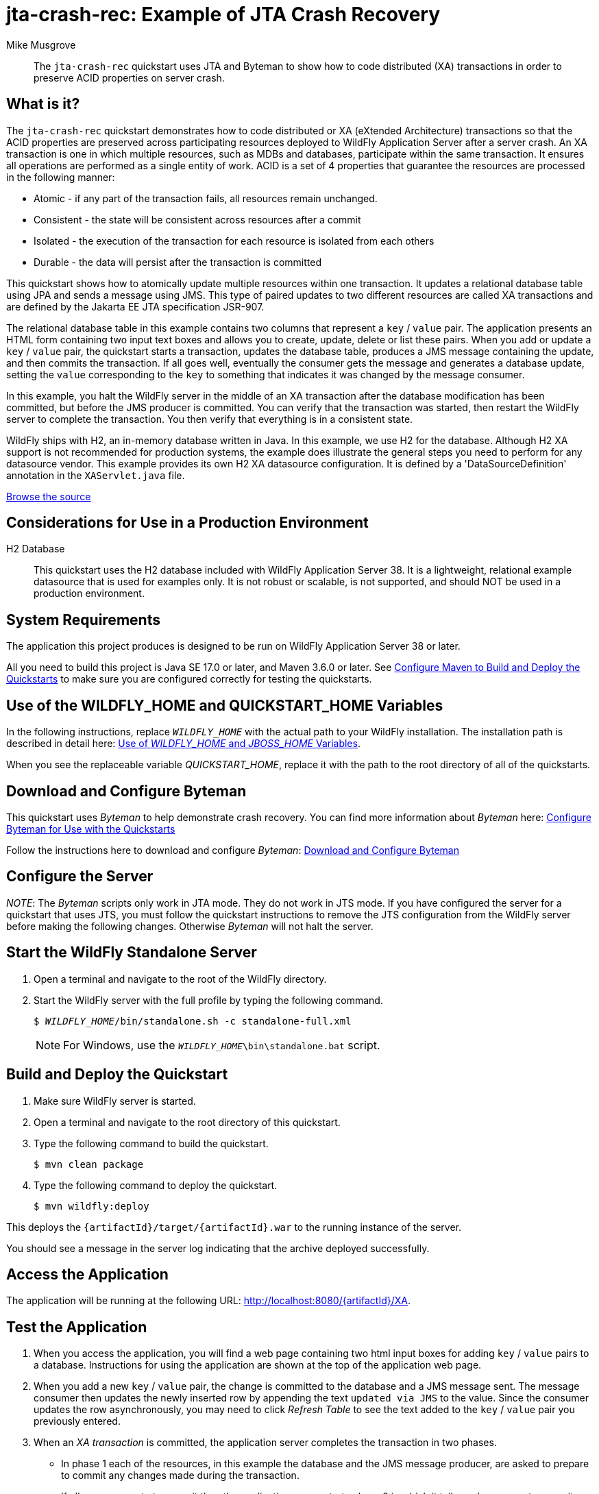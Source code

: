 ifdef::env-github[]
:artifactId: jta-crash-rec
endif::[]

//***********************************************************************************
// Enable the following flag to build README.html files for JBoss EAP product builds.
// Comment it out for WildFly builds.
//***********************************************************************************
//:ProductRelease:

//***********************************************************************************
// Enable the following flag to build README.html files for EAP XP product builds.
// Comment it out for WildFly or JBoss EAP product builds.
//***********************************************************************************
//:EAPXPRelease:

// This is a universal name for all releases
:ProductShortName: JBoss EAP
// Product names and links are dependent on whether it is a product release (CD or JBoss)
// or the WildFly project.
// The "DocInfo*" attributes are used to build the book links to the product documentation

ifdef::ProductRelease[]
// JBoss EAP release
:productName: JBoss EAP
:productNameFull: Red Hat JBoss Enterprise Application Platform
:productVersion: 8.0
:DocInfoProductNumber: {productVersion}
:WildFlyQuickStartRepoTag: 8.0.x
:helmChartName: jboss-eap/eap8
endif::[]

ifdef::EAPXPRelease[]
// JBoss EAP XP release
:productName: JBoss EAP XP
:productNameFull: Red Hat JBoss Enterprise Application Platform expansion pack
:productVersion: 5.0
:WildFlyQuickStartRepoTag: XP_5.0.0.GA
endif::[]

ifdef::ProductRelease,EAPXPRelease[]
:githubRepoUrl: https://github.com/jboss-developer/jboss-eap-quickstarts/
:githubRepoCodeUrl: https://github.com/jboss-developer/jboss-eap-quickstarts.git
:jbossHomeName: EAP_HOME
:DocInfoProductName: Red Hat JBoss Enterprise Application Platform
:DocInfoProductNameURL: red_hat_jboss_enterprise_application_platform
:DocInfoPreviousProductName: jboss-enterprise-application-platform
:quickstartDownloadName: {productNameFull} {productVersion} Quickstarts
:quickstartDownloadUrl: https://access.redhat.com/jbossnetwork/restricted/listSoftware.html?product=appplatform&downloadType=distributions
:helmRepoName: jboss-eap
:helmRepoUrl: https://jbossas.github.io/eap-charts/
// END ifdef::ProductRelease,EAPXPRelease[]
endif::[]

ifndef::ProductRelease,EAPXPRelease[]
// WildFly project
:productName: WildFly
:productNameFull: WildFly Application Server
:ProductShortName: {productName}
:jbossHomeName: WILDFLY_HOME
:productVersion: 38
:githubRepoUrl: https://github.com/wildfly/quickstart/
:githubRepoCodeUrl: https://github.com/wildfly/quickstart.git
:WildFlyQuickStartRepoTag: 37.0.0.Final
:DocInfoProductName: Red Hat JBoss Enterprise Application Platform
:DocInfoProductNameURL: red_hat_jboss_enterprise_application_platform
:DocInfoPreviousProductName: jboss-enterprise-application-platform
:helmRepoName: wildfly
:helmRepoUrl: http://docs.wildfly.org/wildfly-charts/
:helmChartName: wildfly/wildfly
// END ifndef::ProductRelease,EAPCDRelease,EAPXPRelease[]
endif::[]

:source: {githubRepoUrl}

// Values for Openshift S2i sections attributes
:EapForOpenshiftBookName: {productNameFull} for OpenShift
:EapForOpenshiftOnlineBookName: {EapForOpenshiftBookName} Online
:xpaasproduct: {productNameFull} for OpenShift
:xpaasproduct-shortname: {ProductShortName} for OpenShift
:ContainerRegistryName: Red Hat Container Registry
:EapForOpenshiftBookName: Getting Started with {ProductShortName} for OpenShift Container Platform
:EapForOpenshiftOnlineBookName: Getting Started with {ProductShortName} for OpenShift Online
:OpenShiftOnlinePlatformName: Red Hat OpenShift Container Platform
:OpenShiftOnlineName: Red Hat OpenShift Online
// Links to the OpenShift documentation
:LinkOpenShiftGuide: https://access.redhat.com/documentation/en-us/{DocInfoProductNameURL}/{DocInfoProductNumber}/html-single/getting_started_with_jboss_eap_for_openshift_container_platform/
:LinkOpenShiftOnlineGuide: https://access.redhat.com/documentation/en-us/{DocInfoProductNameURL}/{DocInfoProductNumber}/html-single/getting_started_with_jboss_eap_for_openshift_online/

ifdef::EAPXPRelease[]
// Attributes for XP releases
:EapForOpenshiftBookName: {productNameFull} for OpenShift
:EapForOpenshiftOnlineBookName: {productNameFull} for OpenShift Online
:xpaasproduct: {productNameFull} for OpenShift
:ContainerRegistryName: Red Hat Container Registry
:EapForOpenshiftBookName: {productNameFull} for OpenShift
:EapForOpenshiftOnlineBookName: {productNameFull} for OpenShift Online
// Links to the OpenShift documentation
:LinkOpenShiftGuide: https://access.redhat.com/documentation/en-us/red_hat_jboss_enterprise_application_platform/{DocInfoProductNumber}/html/using_eclipse_microprofile_in_jboss_eap/using-the-openshift-image-for-jboss-eap-xp_default
:LinkOpenShiftOnlineGuide: https://access.redhat.com/documentation/en-us/red_hat_jboss_enterprise_application_platform/{DocInfoProductNumber}/html/using_eclipse_microprofile_in_jboss_eap/using-the-openshift-image-for-jboss-eap-xp_default
endif::[]

//*************************
// Other values
//*************************
:buildRequirements: Java SE 17.0 or later, and Maven 3.6.0 or later
:javaVersion: Jakarta EE 10
ifdef::EAPXPRelease[]
:javaVersion: Eclipse MicroProfile
endif::[]
:guidesBaseUrl: https://github.com/jboss-developer/jboss-developer-shared-resources/blob/master/guides/
:useEclipseUrl: {guidesBaseUrl}USE_JBDS.adoc#use_red_hat_jboss_developer_studio_or_eclipse_to_run_the_quickstarts
:useEclipseDeployJavaClientDocUrl: {guidesBaseUrl}USE_JBDS.adoc#deploy_and_undeploy_a_quickstart_containing_server_and_java_client_projects
:useEclipseDeployEARDocUrl: {guidesBaseUrl}USE_JBDS.adoc#deploy_and_undeploy_a_quickstart_ear_project
:useProductHomeDocUrl: {guidesBaseUrl}USE_OF_{jbossHomeName}.adoc#use_of_product_home_and_jboss_home_variables
:configureMavenDocUrl: {guidesBaseUrl}CONFIGURE_MAVEN_JBOSS_EAP.adoc#configure_maven_to_build_and_deploy_the_quickstarts
:addUserDocUrl: {guidesBaseUrl}CREATE_USERS.adoc#create_users_required_by_the_quickstarts
:addApplicationUserDocUrl: {guidesBaseUrl}CREATE_USERS.adoc#add_an_application_user
:addManagementUserDocUrl: {guidesBaseUrl}CREATE_USERS.adoc#add_an_management_user
:startServerDocUrl: {guidesBaseUrl}START_JBOSS_EAP.adoc#start_the_jboss_eap_server
:configurePostgresDocUrl: {guidesBaseUrl}CONFIGURE_POSTGRESQL_JBOSS_EAP.adoc#configure_the_postgresql_database_for_use_with_the_quickstarts
:configurePostgresDownloadDocUrl: {guidesBaseUrl}CONFIGURE_POSTGRESQL_JBOSS_EAP.adoc#download_and_install_postgresql
:configurePostgresCreateUserDocUrl: {guidesBaseUrl}CONFIGURE_POSTGRESQL_JBOSS_EAP.adoc#create_a_database_user
:configurePostgresAddModuleDocUrl: {guidesBaseUrl}CONFIGURE_POSTGRESQL_JBOSS_EAP.adoc#add_the_postgres_module_to_the_jboss_eap_server
:configurePostgresDriverDocUrl: {guidesBaseUrl}CONFIGURE_POSTGRESQL_JBOSS_EAP.adoc#configure_the_postgresql_driver_in_the_jboss_eap_server
:configureBytemanDownloadDocUrl: {guidesBaseUrl}CONFIGURE_BYTEMAN.adoc#download_and_configure_byteman
:configureBytemanDisableDocUrl: {guidesBaseUrl}CONFIGURE_BYTEMAN.adoc#disable_the_byteman_script
:configureBytemanClearDocUrl: {guidesBaseUrl}CONFIGURE_BYTEMAN.adoc#clear_the_transaction_object_store
:configureBytemanQuickstartDocUrl: {guidesBaseUrl}CONFIGURE_BYTEMAN.adoc#configure_byteman_for_use_with_the_quickstarts
:configureBytemanHaltDocUrl: {guidesBaseUrl}CONFIGURE_BYTEMAN.adoc#use_byteman_to_halt_the_application[
:configureBytemanQuickstartsDocUrl: {guidesBaseUrl}CONFIGURE_BYTEMAN.adoc#configure_byteman_for_use_with_the_quickstarts

= jta-crash-rec: Example of JTA Crash Recovery
:author: Mike Musgrove
:level: Advanced
:technologies: JTA, Crash Recovery

[abstract]
The `jta-crash-rec` quickstart uses JTA and Byteman to show how to code distributed (XA) transactions in order to preserve ACID properties on server crash.

:standalone-server-type: full
:archiveType: war
:uses-h2:

== What is it?

The `jta-crash-rec` quickstart demonstrates how to code distributed or XA (eXtended Architecture) transactions so that the ACID properties are preserved across participating resources deployed to {productNameFull} after a server crash. An XA transaction is one in which multiple resources, such as MDBs and databases, participate within the same transaction. It ensures all operations are performed as a single entity of work. ACID is a set of 4 properties that guarantee the resources are processed in the following manner:

* Atomic - if any part of the transaction fails, all resources remain unchanged.
* Consistent - the state will be consistent across resources after a commit
* Isolated - the execution of the transaction for each resource is isolated from each others
* Durable - the data will persist after the transaction is committed

This quickstart shows how to atomically update multiple resources within one transaction. It updates a relational database table using JPA and sends a message using JMS. This type of paired updates to two different resources are called XA transactions and are defined by the Jakarta EE JTA specification JSR-907.

The relational database table in this example contains two columns that represent a `key` / `value` pair. The application presents an HTML form containing two input text boxes and allows you to create, update, delete or list these pairs. When you add or update a `key` / `value` pair, the quickstart starts a transaction, updates the database table, produces a JMS message containing the update, and then commits the transaction. If all goes well, eventually the consumer gets the message and generates a database update, setting the `value` corresponding to the `key` to something that indicates it was changed by the message consumer.

In this example, you halt the {productName} server in the middle of an XA transaction after the database modification has been committed, but before the JMS producer is committed. You can verify that the transaction was started, then restart the {productName} server to complete the transaction. You then verify that everything is in a consistent state.

{productName} ships with H2, an in-memory database written in Java. In this example, we use H2 for the database. Although H2 XA support is not recommended for production systems, the example does illustrate the general steps you need to perform for any datasource vendor. This example provides its own H2 XA datasource configuration. It is defined by a 'DataSourceDefinition' annotation in the `XAServlet.java` file.

// Link to the quickstart source
:leveloffset: +1

ifndef::ProductRelease,EAPXPRelease[]
link:https://github.com/wildfly/quickstart/tree/{WildFlyQuickStartRepoTag}/{artifactId}[Browse the source]
endif::[]

:leveloffset!:
// Considerations for Use in a Production Environment
:leveloffset: +1

[[considerations_for_use_in_a_production_environment]]
= Considerations for Use in a Production Environment
//******************************************************************************
// Include this template if your quickstart:
// * Uses the h2 database: Be sure to define the `uses-h2` attribute.
// * Uses an `*-ds.xml file`: Be sure to define the `uses-ds-xml` attribute.
// * Has performance or scalability concerns: Be sure to define the `uses-ds-xml` attribute.
//******************************************************************************

ifdef::uses-h2[]

H2 Database:: This quickstart uses the H2 database included with {productNameFull} {productVersion}. It is a lightweight, relational example datasource that is used for examples only. It is not robust or scalable, is not supported, and should NOT be used in a production environment.

endif::uses-h2[]

ifdef::uses-ds-xml[]

Datasource Configuration File:: This quickstart uses a `*-ds.xml` datasource configuration file for convenience and ease of database configuration. These files are deprecated in {productName} and should not be used in a production environment. Instead, you should configure the datasource using the Management CLI or Management Console. Datasource configuration is documented in the {LinkConfigGuide}[__{ConfigBookName}__].

endif::uses-ds-xml[]

ifdef::performance-scalability[]

Performance and Scalability:: A Jakarta EE container is designed with robustness in mind, so you should carefully analyze the scalabiltiy, concurrency, and performance needs of your application before taking advantage of these techniques in your own applications.

endif::performance-scalability[]

:leveloffset!:
// System Requirements
:leveloffset: +1

[[system_requirements]]
= System Requirements
//******************************************************************************
// Include this template to describe the standard system requirements for
// running the quickstarts.
//
// The Forge quickstarts define a `forge-from-scratch` attribute because they
// run entirely in CodeReady Studio and have different requirements .
//******************************************************************************

The application this project produces is designed to be run on {productNameFull} {productVersion} or later.

All you need to build this project is {buildRequirements}. See link:{configureMavenDocUrl}[Configure Maven to Build and Deploy the Quickstarts] to make sure you are configured correctly for testing the quickstarts.

:leveloffset!:
// Use of {jbossHomeName}
:leveloffset: +1

ifdef::requires-multiple-servers[]
[[use_of_jboss_home_name]]
= Use of the {jbossHomeName}_1, {jbossHomeName}_2, and QUICKSTART_HOME Variables

This quickstart requires that you clone your `__{jbossHomeName}__` installation directory and run two servers. The installation path is described in detail here: link:{useProductHomeDocUrl}[Use of __{jbossHomeName}__ and __JBOSS_HOME__ Variables].

In the following instructions, replace `__{jbossHomeName}_1__` with the path to your first {productName} server and replace `__{jbossHomeName}_2__` with the path to your second cloned {productName} server.

When you see the replaceable variable __QUICKSTART_HOME__, replace it with the path to the root directory of all of the quickstarts.
endif::[]

ifdef::optional-domain-or-multiple-servers[]
[[use_of_jboss_home_name]]
= Use of the {jbossHomeName}_1, {jbossHomeName}_2, and QUICKSTART_HOME Variables

When deploying this quickstart to a managed domain, replace `__{jbossHomeName}__` with the actual path to your {productName} installation. The installation path is described in detail here: link:{useProductHomeDocUrl}[Use of __{jbossHomeName}__ and __JBOSS_HOME__ Variables].

When deploying this quickstart to multiple standalone servers, this quickstart requires that you clone your `__{jbossHomeName}__` installation directory and run two servers. In the following instructions, replace `__{jbossHomeName}_1__` with the path to your first {productName} server and replace `__{jbossHomeName}_2__` with the path to your second cloned {productName} server.

When you see the replaceable variable __QUICKSTART_HOME__, replace it with the path to the root directory of all of the quickstarts.
endif::[]

ifndef::requires-multiple-servers,optional-domain-or-multiple-servers[]
[[use_of_jboss_home_name]]
= Use of the {jbossHomeName} and QUICKSTART_HOME Variables

In the following instructions, replace `__{jbossHomeName}__` with the actual path to your {productName} installation. The installation path is described in detail here: link:{useProductHomeDocUrl}[Use of __{jbossHomeName}__ and __JBOSS_HOME__ Variables].

When you see the replaceable variable __QUICKSTART_HOME__, replace it with the path to the root directory of all of the quickstarts.
endif::[]

:leveloffset!:

== Download and Configure Byteman

This quickstart uses _Byteman_ to help demonstrate crash recovery. You can find more information about _Byteman_ here: link:{configureBytemanQuickstartsDocUrl}[Configure Byteman for Use with the Quickstarts]

Follow the instructions here to download and configure _Byteman_: link:{configureBytemanDownloadDocUrl}[Download and Configure Byteman]

== Configure the Server

_NOTE_: The _Byteman_ scripts only work in JTA mode. They do not work in JTS mode. If you have configured the server for a quickstart that uses JTS, you must follow the quickstart instructions to remove the JTS configuration from the {productName} server before making the following changes. Otherwise _Byteman_ will not halt the server.

// Start the {productName} Standalone Server
:leveloffset: +1

[[start_the_eap_standalone_server]]
= Start the {productName} Standalone Server
//******************************************************************************
// Include this template if your quickstart requires a normal start of a single
// standalone server.
//
// You must define the `standalone-server-type`. Supported values are:
//    default
//    full
//    full-ha
//    ha
//    custom
//
// * For mobile applications, you can define the `mobileApp` variable in the
//   `README.adoc` file to add `-b 0.0.0.0` to the command line. This allows
//    external clients, such as phones, tablets, and desktops, to connect
//    to the application through through your local network
//    ::mobileApp: {artifactId}-service
//
//******************************************************************************

//******************************************************************************
// This template sets attributes for the different standalone server profiles.
//
// You must define the `standalone-server-type`. Supported values are:
//    default
//    full
//    full-ha
//    ha
//    microprofile
//    custom
//******************************************************************************

// Standalone server with the default profile.
ifeval::["{standalone-server-type}"=="default"]
:serverProfile: default profile
:configFileName: standalone/configuration/standalone.xml
:serverArguments:
endif::[]

// Standalone server with the full profile.
ifeval::["{standalone-server-type}"=="full"]
:serverProfile: full profile
:configFileName: standalone/configuration/standalone-full.xml
:serverArguments:  -c standalone-full.xml
endif::[]

// Standalone server with the full HA profile.
ifeval::["{standalone-server-type}"=="full-ha"]
:serverProfile: full HA profile
:configFileName: standalone/configuration/standalone-full-ha.xml
:serverArguments:  -c standalone-full-ha.xml
endif::[]

// Start the standalone server with the HA profile.
ifeval::["{standalone-server-type}"=="ha"]
:serverProfile: HA profile
:configFileName: standalone/configuration/standalone-ha.xml
:serverArguments:  -c standalone-ha.xml
endif::[]

// Start the standalone server with the Eclipse MicroProfile profile.
ifeval::["{standalone-server-type}"=="microprofile"]
:serverProfile: MicroProfile profile
:configFileName: standalone/configuration/standalone-microprofile.xml
:serverArguments:  -c standalone-microprofile.xml
endif::[]

// Standalone server with the custom profile.
// NOTE: This profile requires that you define the `serverArguments` variable
// within the quickstart README.adoc file. For example:
//  :serverArguments: --server-config=../../docs/examples/configs/standalone-xts.xml
ifeval::["{standalone-server-type}"=="custom"]
:serverProfile: custom profile
endif::[]

// If there is no match, use the default profile.
ifndef::serverProfile[]
:standalone-server-type:  default
:serverProfile: default profile
:configFileName: standalone/configuration/standalone.xml
:serverArguments:
endif::serverProfile[]

. Open a terminal and navigate to the root of the {productName} directory.
. Start the {productName} server with the {serverProfile} by typing the following command.
+
ifdef::uses-jaeger[]
[source,subs="+quotes,attributes+",options="nowrap"]
----
$ __JAEGER_REPORTER_LOG_SPANS=true JAEGER_SAMPLER_TYPE=const JAEGER_SAMPLER_PARAM=1__ __{jbossHomeName}__/bin/standalone.sh {serverArguments}
----
endif::[]
ifndef::uses-jaeger[]
[source,subs="+quotes,attributes+",options="nowrap"]
----
$ __{jbossHomeName}__/bin/standalone.sh {serverArguments}
----
endif::[]
+
NOTE: For Windows, use the `__{jbossHomeName}__\bin\standalone.bat` script.

ifdef::mobileApp[]
+
Adding `-b 0.0.0.0` to the above command allows external clients, such as phones, tablets, and desktops, to connect through your local network. For example:
+
[source,subs="+quotes,attributes+",options="nowrap"]
----
$ __{jbossHomeName}__/bin/standalone.sh {serverArguments} -b 0.0.0.0
----
endif::[]

:leveloffset!:
// Build and Deploy the Quickstart
:leveloffset: +1

[[build_and_deploy_the_quickstart]]
= Build and Deploy the Quickstart
//******************************************************************************
// Include this template if your quickstart does a normal deployment of a archive.
//
// * Define the `archiveType` variable in the quickstart README file.
//   Supported values:
//    :archiveType: ear
//    :archiveType: war
//    :archiveType: jar
//
// * To override the archive name, which defaults to the {artifactId),
//   define the `archiveName` variable, for example:
//    :archiveName: {artifactId}-service
//
// * To override the archive output directory,
//   define the `archiveDir` variable, for example:
//    :archiveDir: ear/target
//
// * To override the Maven command, define the `mavenCommand` variable,
//   for example:
//    :mavenCommand: clean install wildfly:deploy
//******************************************************************************

// The archive name defaults to the artifactId if not overridden
ifndef::archiveName[]
:archiveName: {artifactId}
endif::archiveName[]

// The archive type defaults to war if not overridden
ifndef::archiveType[]
:archiveType: war
endif::archiveType[]

// Define the archive file name as the concatenation of "archiveName" + "." + "archiveType+
:archiveFileName: {archiveName}.{archiveType}

// If they have not defined the target archive directory, make it the default for the archive type.
ifndef::archiveDir[]

ifeval::["{archiveType}"=="ear"]
:archiveDir: {artifactId}/ear/target
endif::[]

ifeval::["{archiveType}"=="war"]
:archiveDir: {artifactId}/target
endif::[]

ifeval::["{archiveType}"=="jar"]
:archiveDir: {artifactId}/target
endif::[]

endif::archiveDir[]

ifndef::mavenCommand[]
ifeval::["{archiveType}"=="ear"]
:mavenCommand: clean install
endif::[]

ifeval::["{archiveType}"=="war"]
:mavenCommand: clean package
endif::[]

ifeval::["{archiveType}"=="jar"]
:mavenCommand: clean install
endif::[]

endif::mavenCommand[]

. Make sure {productName} server is started.
. Open a terminal and navigate to the root directory of this quickstart.
ifdef::reactive-messaging[]
. Run this command to enable the MicroProfile Reactive Messaging functionality on the server
+
[source,subs="attributes+",options="nowrap"]
----
$ __{jbossHomeName}__/bin/jboss-cli.sh --connect --file=enable-reactive-messaging.cli
----
endif::reactive-messaging[]
. Type the following command to build the quickstart.
+
[source,subs="attributes+",options="nowrap"]
----
$ mvn {mavenCommand}
----

. Type the following command to deploy the quickstart.
+
[source,subs="attributes+",options="nowrap"]
----
$ mvn wildfly:deploy
----

This deploys the `{archiveDir}/{archiveFileName}` to the running instance of the server.

You should see a message in the server log indicating that the archive deployed successfully.

:leveloffset!:

== Access the Application

The application will be running at the following URL: http://localhost:8080/{artifactId}/XA.

== Test the Application

. When you access the application, you will find a web page containing two html input boxes for adding `key` / `value` pairs to a database. Instructions for using the application are shown at the top of the application web page.

. When you add a new `key` / `value` pair, the change is committed to the database and a JMS message sent. The message consumer then updates the newly inserted row by appending the text `updated via JMS` to the value. Since the consumer updates the row asynchronously, you may need to click _Refresh Table_ to see the text added to the `key` / `value` pair you previously entered.

. When an _XA transaction_ is committed, the application server completes the transaction in two phases.

** In phase 1 each of the resources, in this example the database and the JMS message producer, are asked to prepare to commit any changes made during the transaction.
** If all resources vote to commit then the application server starts phase 2 in which it tells each resource to commit those changes.
** The added complexity is to cope with failures, especially failures that occur during phase 2. Some failure modes require cooperation between the application server and the resources in order to guarantee that any pending changes are recovered.

. To demonstrate XA recovery, you must enable the Byteman tool to terminate the application server while _phase 2_ is running as follows:

** Stop the {productName} server.
** Follow the instructions here to clear the transaction objectstore remaining from any previous tests: link:{configureBytemanClearDocUrl}[Clear the Transaction ObjectStore]
** The following line of text must be appended to the server configuration file using the instructions located here: link:{configureBytemanHaltDocUrl}[Use Byteman to Halt the Application]
+
[source,subs="+quotes,attributes+",options="nowrap"]
----
JAVA_OPTS="-javaagent:/__BYTEMAN_HOME__/lib/byteman.jar=script:/__QUICKSTART_HOME__/jta-crash-rec/src/main/scripts/xa.btm ${JAVA_OPTS}"
----
+
[NOTE]
====
For Windows, append the following line.

[source,subs="+quotes,attributes+",options="nowrap"]
----
`JAVA_OPTS=%JAVA_OPTS% -javaagent:C:__BYTEMAN_HOME__\lib\byteman.jar=script:C:\__QUICKSTART_HOME__\jta-crash-rec\src\main\scripts\xa.btm %JAVA_OPTS%``
----
====

** xref:start_the_eap_standalone_server[Start the {productName} server] with the standalone full profile as described above.

. Once you complete step 4, you are ready to create a _recovery record_. Go to the application URL http://localhost:8080/{artifactId}/XA and insert another row into the database. At this point, Byteman halts the application server.

. If you want to verify the database insert was committed but that message delivery is still pending, you can use an SQL client such as the H2 database console tool. Issue a query to show that the value is present but does not contain the message added by the consumer (`updated via JMS`). Here is how you can do it using H2:

** Start the H2 console by typing:
+
[source,subs="+quotes,attributes+",options="nowrap"]
----
$ java -cp __{jbossHomeName}__/modules/system/layers/base/com/h2database/h2/main/h2*.jar org.h2.tools.Console
----

** Log in:
+
[source,options="nowrap"]
----
Database URL: jdbc:h2:file:~/jta-crash-rec-quickstart
User name:    sa
Password:     sa
----

** The console is available at the url http://localhost:8082. If you receive an error such as `Exception opening port &quot;8082&quot;` it is most likely because some other application has that port open. You will need to find which application is using the port and close it.
** Once you are logged in enter the following query to see that the pair you entered is present but does not contain _"updated via JMS"_.
+
[source,options="nowrap"]
----
select * from kvpair
----

** Log out of the H2 console and make sure you close the terminal. H2 is limited to one connection and the application will need it from this point forward.
** If you are using the default file based transaction logging store, there will be a record in the file system corresponding to the pending transaction.
*** Open a terminal and navigate to the `__{jbossHomeName}__` directory
*** List the contents of the following directory:
+
[source,subs="+quotes,attributes+",options="nowrap"]
----
$ ls __{jbossHomeName}__/standalone/data/tx-object-store/ShadowNoFileLockStore/defaultStore/StateManager/BasicAction/TwoPhaseCoordinator/AtomicAction/
----

*** An example of a logging record file name is:
+
[source,options="nowrap"]
----
0_ffff7f000001_-7f1cf331_4f0b0ad4_15
----

*** After recovery, log records are normally deleted automatically. However, logs may remain in the case where the Transaction Manager (TM) commit request was received and acted upon by a resource, but the TM crashed before it had time to clean up the logs of that resource.
. To observe XA recovery
** Stop the H2 console and exit the terminal to close the database connections. Otherwise, you may see messages like the following when you start your server:
+
[source,options="nowrap"]
----
Database may be already in use: "Locked by another process"
----

** link:{configureBytemanDisableDocUrl}[Disable the Byteman script] by restoring the backup server configuration file.
** xref:start_the_eap_standalone_server[Start the {productName} server] with the standalone full profile as described above.

** Load the web interface to the application
** By the time the {productName} server is ready, the transaction should have recovered.
** A message is printed on the {productName} server console when the consumer has completed the update. Look for a line that reads:
+
[source,options="now"]
----
JTA Crash Record Quickstart: key value pair updated via JMS
----

** Check that the row you inserted in step 4 now contains the text `updated via JMS`, showing that the JMS message was recovered successfully. Use the application URL to perform this check.

** You will most likely see the following messages in the server log.
+
[source,options="nowrap"]
----
WARN  [com.arjuna.ats.jta] (Periodic Recovery) ARJUNA016037: Could not find new XAResource to use for recovering non-serializable XAResource XAResourceRecord < resource:null, txid:< formatId=131077, gtrid_length=29, bqual_length=36, tx_uid=0:ffff7f000001:1040a11d:534ede43:1c, node_name=1, branch_uid=0:ffff7f000001:1040a11d:534ede43:20, subordinatenodename=null, eis_name=java:jboss/datasources/JTACrashRecQuickstartDS >, heuristic: TwoPhaseOutcome.FINISH_OK, product: H2/1.3.168-redhat-2 (2012-07-13), jndiName: java:jboss/datasources/JTACrashRecQuickstartDS com.arjuna.ats.internal.jta.resources.arjunacore.XAResourceRecord@788f0ec1 >
WARN  [com.arjuna.ats.jta] (Periodic Recovery) ARJUNA016038: No XAResource to recover < formatId=131077, gtrid_length=29, bqual_length=36, tx_uid=0:ffff7f000001:1040a11d:534ede43:1c, node_name=1, branch_uid=0:ffff7f000001:1040a11d:534ede43:20, subordinatenodename=null, eis_name=java:jboss/datasources/JTACrashRecQuickstartDS >
----
+
This is normal. What actually happened is that the first resource, `JTACrashRecQuickstartDS`, committed before the {productName} server was halted to insert the recovery record. The transaction logs are only updated/deleted after the outcome of the transaction is determined. If the transaction manager did update the log as each participant (database and JMS queue) completed then throughput would suffer. Notice you do not get a similar message for the JMS resource since that is the resource that recovered and the log record was updated to reflect this change. You need to manually remove the record for the first participant if you know which one is which or, if you are using the community version of the ${productName} server, then you can also inspect the transaction logs using a JMX browser. For the demo it is simplest to delete the records from the file system, however, *be wary of doing this on a production system*.

. Do NOT forget to link:{configureBytemanDisableDocUrl}[Disable the Byteman script] by restoring the backup server configuration file. The Byteman rule must be removed to ensure that your application server will be able to commit 2PC transactions!

// Server Distribution Testing
:leveloffset: +1

[[run_the_integration_tests_with_server_distribution]]
= Run the Integration Tests
ifndef::integrationTestsDirectory[:integrationTestsDirectory: src/test/]
ifndef::extraStandardDistTestParams[:extraStandardDistTestParams: ]

This quickstart includes integration tests, which are located under the `{integrationTestsDirectory}` directory. The integration tests verify that the quickstart runs correctly when deployed on the server.

Follow these steps to run the integration tests.

. Make sure {productName} server is started.
. Make sure the quickstart is deployed.
. Type the following command to run the `verify` goal with the `integration-testing` profile activated.
+
[source,subs="attributes+",options="nowrap"]
----
$ mvn verify -Pintegration-testing {extraStandardDistTestParams}
----

:leveloffset!:
// Undeploy the Quickstart
:leveloffset: +1

[[undeploy_the_quickstart]]
= Undeploy the Quickstart

//*******************************************************************************
// Include this template if your quickstart does a normal undeployment of an archive.
//*******************************************************************************
When you are finished testing the quickstart, follow these steps to undeploy the archive.

. Make sure {productName} server is started.
. Open a terminal and navigate to the root directory of this quickstart.
. Type this command to undeploy the archive:
+
[source,options="nowrap"]
----
$ mvn wildfly:undeploy
----

:leveloffset!:

// Quickstart not compatible with OpenShift
:leveloffset: +1

[[openshift_incompatibility]]
= {xpaasproduct-shortname} Incompatibility

This quickstart is not compatible with {xpaasproduct-shortname}.

:leveloffset!:
